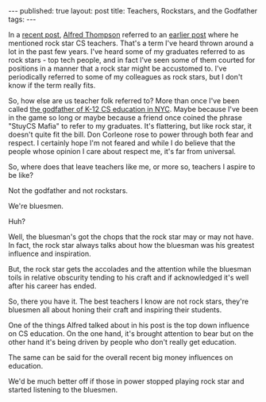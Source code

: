 #+STARTUP: showall indent
#+STARTUP: hidestars
#+OPTIONS: toc:nil
#+begin_html
---
published: true
layout: post
title: Teachers, Rockstars, and the Godfather
tags:  
---
#+end_html

#+begin_html
<style>
div.center {text-align:center;}
</style>
#+end_html


In a [[http://blog.acthompson.net/2014/12/tech-companies-and-computer-science.html][recent post]], [[https://twitter.com/alfredtwo][Alfred Thompson]] referred to an [[http://blog.acthompson.net/2012/12/advice-to-microsoft-education.html][earlier post]] where he
mentioned rock star CS teachers. That's a term I've heard thrown
around a lot in the past few years. I've heard some of my graduates
referred to as rock stars - top tech people, and in fact I've seen
some of them courted for positions in a manner that a rock star might
be accustomed to. I've periodically referred to some of my colleagues
as rock stars, but I don't know if the term really fits. 

So, how else are us teacher folk referred to? More than once I've been
called [[http://avc.com/2014/04/ship-st-josephs-a-summer-coding-program-in-nyc/][the godfather of K-12 CS education in NYC]]. Maybe because I've
been in the game so long or maybe because a friend once coined the
phrase "StuyCS Mafia" to refer to my graduates. It's flattering, but
like rock star, it doesn't quite fit the bill. Don Corleone rose to
power through both fear and respect. I certainly hope I'm not feared
and while I do believe that the people whose opinion I care about
respect me, it's far from universal.

So, where does that leave teachers like me, or more so, teachers I
aspire to be like?

Not the godfather and not rockstars.

We're bluesmen. 

Huh?

Well, the bluesman's got the chops that the rock star may or may not
have. In fact, the rock star always talks about how the bluesman was
his greatest influence and inspiration.

But, the rock star gets the accolades and the attention while the
bluesman toils in relative obscurity tending to his craft and if
acknowledged it's well after his career has ended.

So, there you have it. The best teachers I know are not rock stars,
they're bluesmen all about honing their craft and inspiring their
students.

One of the things Alfred talked about in his post is the top down
influence on CS education. On the one hand, it's brought attention to
bear but on the other hand it's being driven by people who don't
really get education.

The same can be said for the overall recent big money influences on
education.

We'd be much better off if those in power stopped playing rock star
and started listening to the bluesmen.

